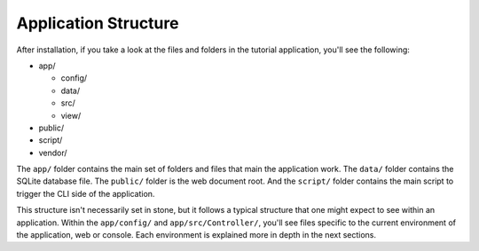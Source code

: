 Application Structure
=====================

After installation, if you take a look at the files and folders in the tutorial application,
you'll see the following:

* app/

  - config/
  - data/
  - src/
  - view/

* public/
* script/
* vendor/

The ``app/`` folder contains the main set of folders and files that main the application work.
The ``data/`` folder contains the SQLite database file. The ``public/`` folder is the web document
root. And the ``script/`` folder contains the main script to trigger the CLI side of the
application.

This structure isn't necessarily set in stone, but it follows a typical structure that one might
expect to see within an application. Within the ``app/config/`` and ``app/src/Controller/``, you'll
see files specific to the current environment of the application, web or console. Each environment
is explained more in depth in the next sections.
